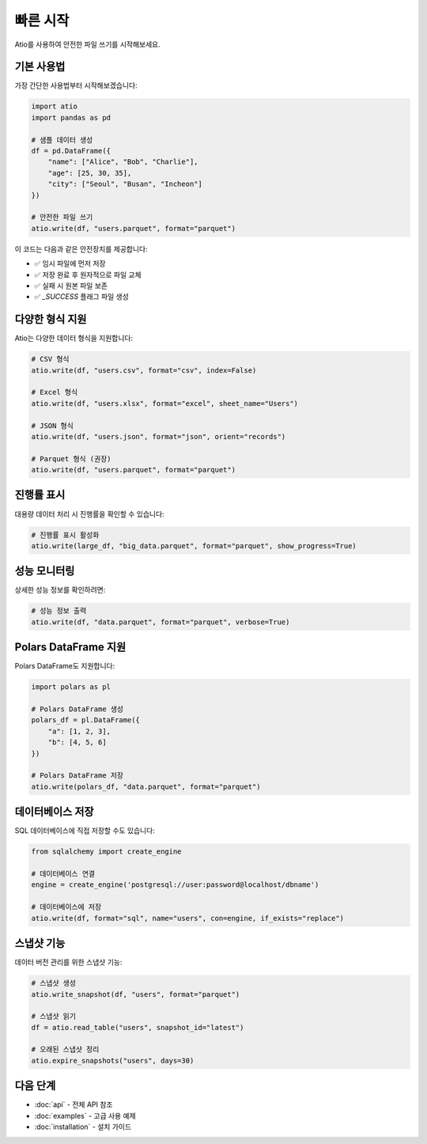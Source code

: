 빠른 시작
==========

Atio를 사용하여 안전한 파일 쓰기를 시작해보세요.

기본 사용법
----------

가장 간단한 사용법부터 시작해보겠습니다:

.. code-block:: python

   import atio
   import pandas as pd

   # 샘플 데이터 생성
   df = pd.DataFrame({
       "name": ["Alice", "Bob", "Charlie"],
       "age": [25, 30, 35],
       "city": ["Seoul", "Busan", "Incheon"]
   })

   # 안전한 파일 쓰기
   atio.write(df, "users.parquet", format="parquet")

이 코드는 다음과 같은 안전장치를 제공합니다:

- ✅ 임시 파일에 먼저 저장
- ✅ 저장 완료 후 원자적으로 파일 교체
- ✅ 실패 시 원본 파일 보존
- ✅ `_SUCCESS` 플래그 파일 생성

다양한 형식 지원
---------------

Atio는 다양한 데이터 형식을 지원합니다:

.. code-block:: python

   # CSV 형식
   atio.write(df, "users.csv", format="csv", index=False)

   # Excel 형식
   atio.write(df, "users.xlsx", format="excel", sheet_name="Users")

   # JSON 형식
   atio.write(df, "users.json", format="json", orient="records")

   # Parquet 형식 (권장)
   atio.write(df, "users.parquet", format="parquet")

진행률 표시
----------

대용량 데이터 처리 시 진행률을 확인할 수 있습니다:

.. code-block:: python

   # 진행률 표시 활성화
   atio.write(large_df, "big_data.parquet", format="parquet", show_progress=True)

성능 모니터링
------------

상세한 성능 정보를 확인하려면:

.. code-block:: python

   # 성능 정보 출력
   atio.write(df, "data.parquet", format="parquet", verbose=True)

Polars DataFrame 지원
-------------------

Polars DataFrame도 지원합니다:

.. code-block:: python

   import polars as pl

   # Polars DataFrame 생성
   polars_df = pl.DataFrame({
       "a": [1, 2, 3],
       "b": [4, 5, 6]
   })

   # Polars DataFrame 저장
   atio.write(polars_df, "data.parquet", format="parquet")

데이터베이스 저장
---------------

SQL 데이터베이스에 직접 저장할 수도 있습니다:

.. code-block:: python

   from sqlalchemy import create_engine

   # 데이터베이스 연결
   engine = create_engine('postgresql://user:password@localhost/dbname')

   # 데이터베이스에 저장
   atio.write(df, format="sql", name="users", con=engine, if_exists="replace")

스냅샷 기능
----------

데이터 버전 관리를 위한 스냅샷 기능:

.. code-block:: python

   # 스냅샷 생성
   atio.write_snapshot(df, "users", format="parquet")

   # 스냅샷 읽기
   df = atio.read_table("users", snapshot_id="latest")

   # 오래된 스냅샷 정리
   atio.expire_snapshots("users", days=30)

다음 단계
--------

- :doc:`api` - 전체 API 참조
- :doc:`examples` - 고급 사용 예제
- :doc:`installation` - 설치 가이드 